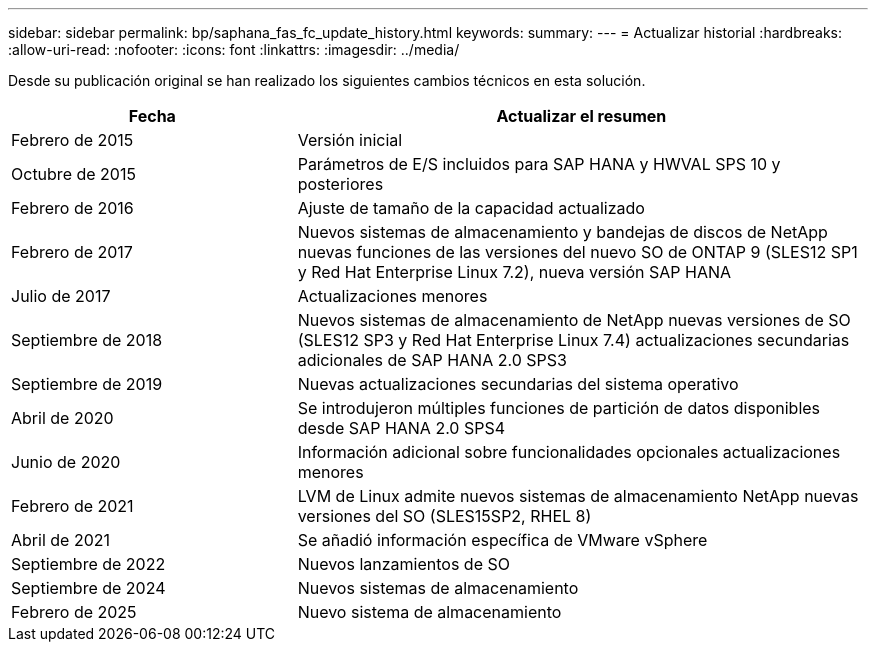 ---
sidebar: sidebar 
permalink: bp/saphana_fas_fc_update_history.html 
keywords:  
summary:  
---
= Actualizar historial
:hardbreaks:
:allow-uri-read: 
:nofooter: 
:icons: font
:linkattrs: 
:imagesdir: ../media/


[role="lead"]
Desde su publicación original se han realizado los siguientes cambios técnicos en esta solución.

[cols="25,50"]
|===
| Fecha | Actualizar el resumen 


| Febrero de 2015 | Versión inicial 


| Octubre de 2015 | Parámetros de E/S incluidos para SAP HANA y HWVAL SPS 10 y posteriores 


| Febrero de 2016 | Ajuste de tamaño de la capacidad actualizado 


| Febrero de 2017 | Nuevos sistemas de almacenamiento y bandejas de discos de NetApp nuevas funciones de las versiones del nuevo SO de ONTAP 9 (SLES12 SP1 y Red Hat Enterprise Linux 7.2), nueva versión SAP HANA 


| Julio de 2017 | Actualizaciones menores 


| Septiembre de 2018 | Nuevos sistemas de almacenamiento de NetApp nuevas versiones de SO (SLES12 SP3 y Red Hat Enterprise Linux 7.4) actualizaciones secundarias adicionales de SAP HANA 2.0 SPS3 


| Septiembre de 2019 | Nuevas actualizaciones secundarias del sistema operativo 


| Abril de 2020 | Se introdujeron múltiples funciones de partición de datos disponibles desde SAP HANA 2.0 SPS4 


| Junio de 2020 | Información adicional sobre funcionalidades opcionales actualizaciones menores 


| Febrero de 2021 | LVM de Linux admite nuevos sistemas de almacenamiento NetApp nuevas versiones del SO (SLES15SP2, RHEL 8) 


| Abril de 2021 | Se añadió información específica de VMware vSphere 


| Septiembre de 2022 | Nuevos lanzamientos de SO 


| Septiembre de 2024 | Nuevos sistemas de almacenamiento 


| Febrero de 2025 | Nuevo sistema de almacenamiento 
|===